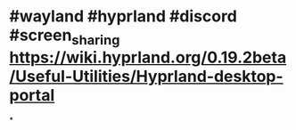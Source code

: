 * #wayland #hyprland #discord #screen_sharing https://wiki.hyprland.org/0.19.2beta/Useful-Utilities/Hyprland-desktop-portal
:PROPERTIES:
:id: 65994ba7-582e-4d6e-a0e3-3415c0856ef2
:END:
*